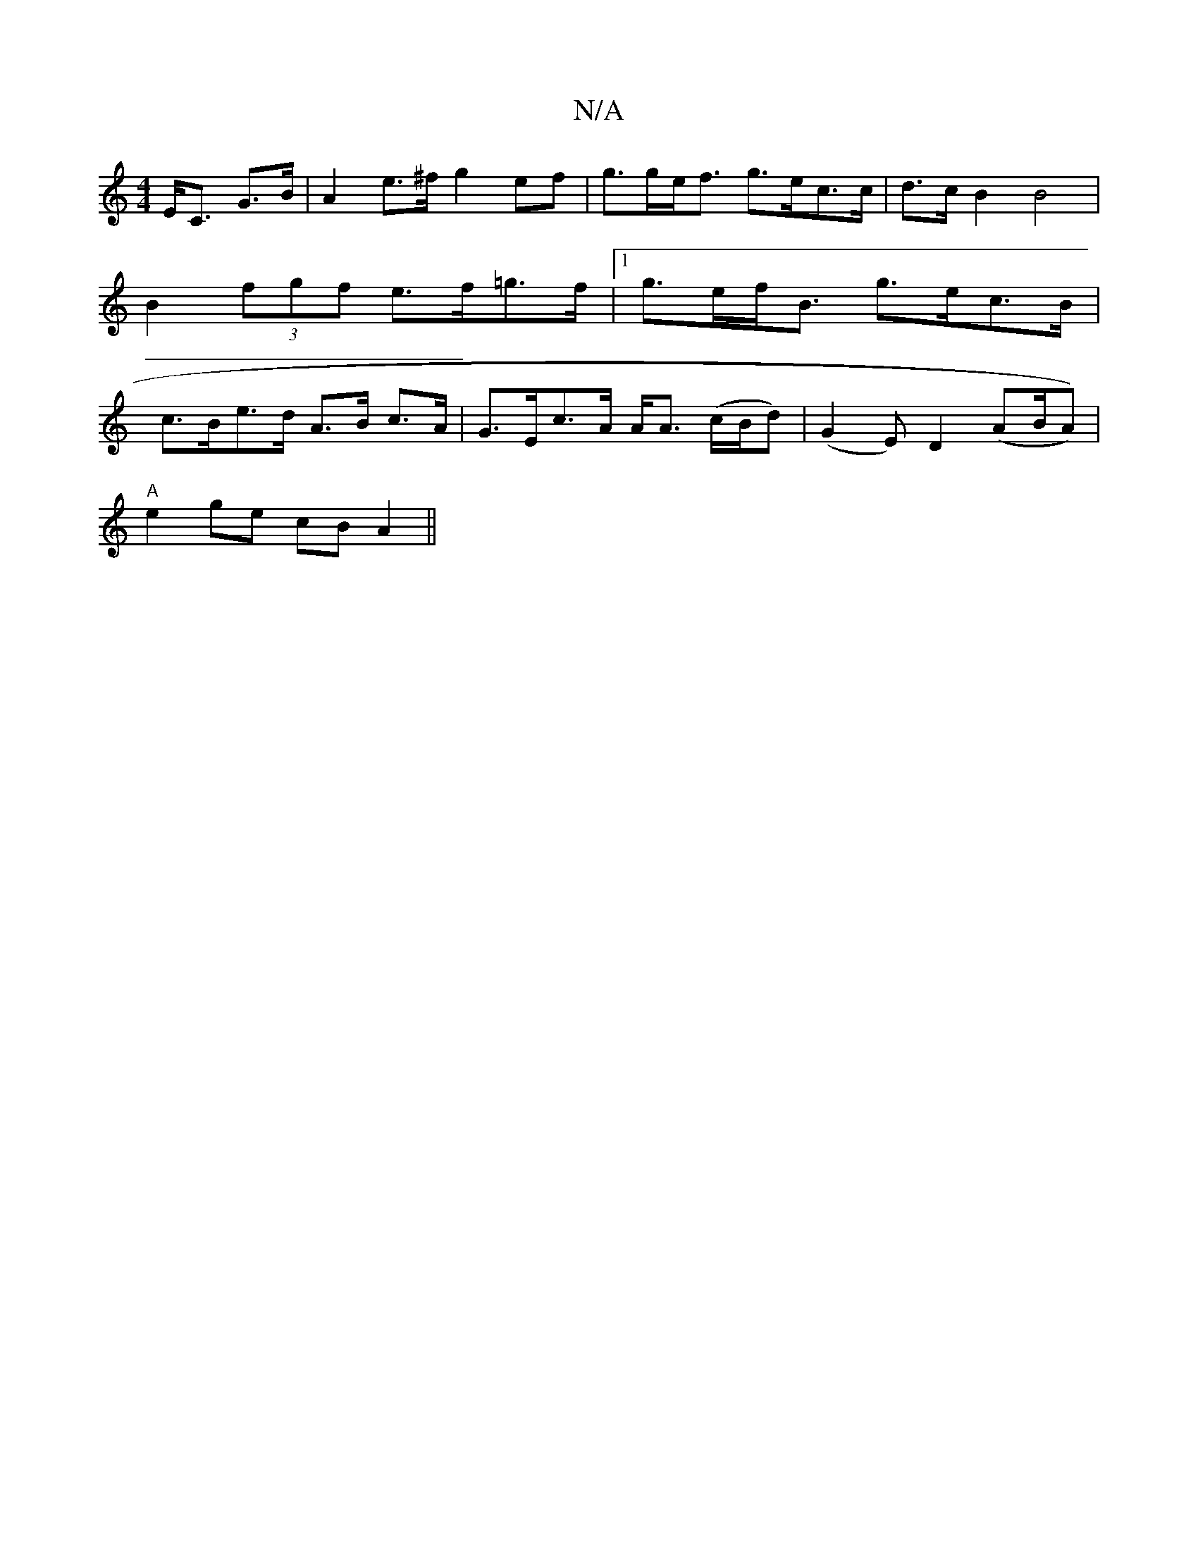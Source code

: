 X:1
T:N/A
M:4/4
R:N/A
K:Cmajor
 E<C G>B | A2 e>^f g2ef | g>ge<f g>ec>c | d>c B2 B4|B2 (3fgf e>f=g>f |1 g>ef<B g>ec>B | c>Be>d A>B c>A | G>Ec>A A<A (c/B/d)|(G2E)D2 (AB/A))|
"A"e2ge cB A2||

~E3 FGG|FGA cFE|EAB A|G2AG :|2 D4 GCEF | G